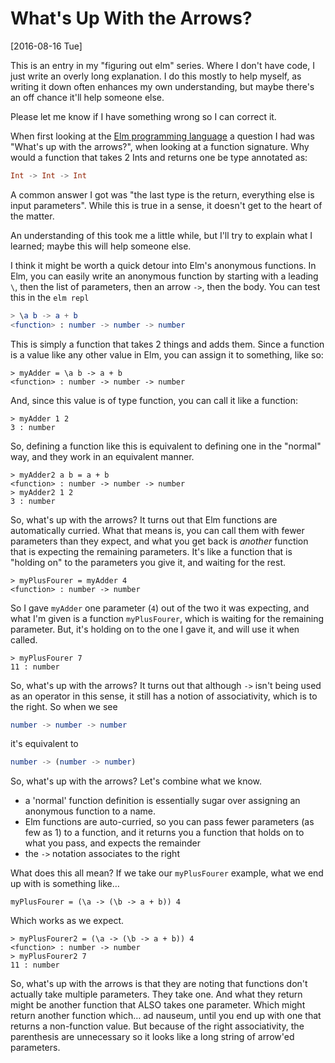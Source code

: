 * What's Up With the Arrows?
[2016-08-16 Tue] 

This is an entry in my "figuring out elm" series. Where I don't have code, I just write an
overly long explanation. I do this mostly to help myself, as writing it down often
enhances my own understanding, but maybe there's an off chance it'll help someone else.

Please let me know if I have something wrong so I can correct it.

When first looking at the [[http://elm-lang.org][Elm programming language]] a question I had was "What's up with
the arrows?", when looking at a function signature. Why would a function that takes 2 Ints
and returns one be type annotated as:
#+BEGIN_SRC elm
Int -> Int -> Int
#+END_SRC
A common answer I got was "the last type is the return, everything else is input
parameters". While this is true in a sense, it doesn't get to the heart of the matter.

An understanding of this took me a little while, but I'll try to explain what I learned;
maybe this will help someone else.

I think it might be worth a quick detour into Elm's anonymous functions. In Elm, you can
easily write an anonymous function by starting with a leading ~\~, then the list of
parameters, then an arrow ~->~, then the body. You can test this in the ~elm repl~
#+BEGIN_SRC elm
> \a b -> a + b
<function> : number -> number -> number
#+END_SRC

This is simply a function that takes 2 things and adds them. Since a function is a value
like any other value in Elm, you can assign it to something, like so:
#+BEGIN_SRC 
> myAdder = \a b -> a + b
<function> : number -> number -> number
#+END_SRC

And, since this value is of type function, you can call it like a function:
#+BEGIN_SRC 
> myAdder 1 2
3 : number
#+END_SRC

So, defining a function like this is equivalent to defining one in
the "normal" way, and they work in an equivalent manner.
#+BEGIN_SRC 
> myAdder2 a b = a + b
<function> : number -> number -> number
> myAdder2 1 2
3 : number
#+END_SRC

So, what's up with the arrows? It turns out that Elm functions are automatically curried.
What that means is, you can call them with fewer parameters than they expect, and what you
get back is /another/ function that is expecting the remaining parameters. It's like a
function that is "holding on" to the parameters you give it, and waiting for the rest.
#+BEGIN_SRC 
> myPlusFourer = myAdder 4
<function> : number -> number
#+END_SRC

So I gave ~myAdder~ one parameter (~4~) out of the two it was expecting, and what I'm
given is a function ~myPlusFourer~, which is waiting for the remaining parameter. But,
it's holding on to the one I gave it, and will use it when called.
#+BEGIN_SRC 
> myPlusFourer 7
11 : number
#+END_SRC

So, what's up with the arrows? It turns out that although ~->~ isn't being used as an
operator in this sense, it still has a notion of associativity, which is to the right. So
when we see
#+BEGIN_SRC elm
number -> number -> number
#+END_SRC
it's equivalent to
#+BEGIN_SRC elm
number -> (number -> number)
#+END_SRC

So, what's up with the arrows?  Let's combine what we know.
- a 'normal' function definition is essentially sugar over assigning an anonymous function
  to a name. 
- Elm functions are auto-curried, so you can pass fewer parameters (as few as 1) to a
  function, and it returns you a function that holds on to what you pass, and expects the
  remainder 
- the ~->~ notation associates to the right

What does this all mean? If we take our ~myPlusFourer~ example, what we end up with is
something like...

#+BEGIN_SRC 
myPlusFourer = (\a -> (\b -> a + b)) 4 
#+END_SRC

Which works as we expect.
#+BEGIN_SRC 
> myPlusFourer2 = (\a -> (\b -> a + b)) 4
<function> : number -> number
> myPlusFourer2 7
11 : number
#+END_SRC

So, what's up with the arrows is that they are noting that functions don't actually take
multiple parameters.  They take one.  And what they return might be another function that
ALSO takes one parameter.  Which might return another function which... ad nauseum, until
you end up with one that returns a non-function value.  But because of the right
associativity, the parenthesis are unnecessary so it looks like a long string of arrow'ed
parameters.
